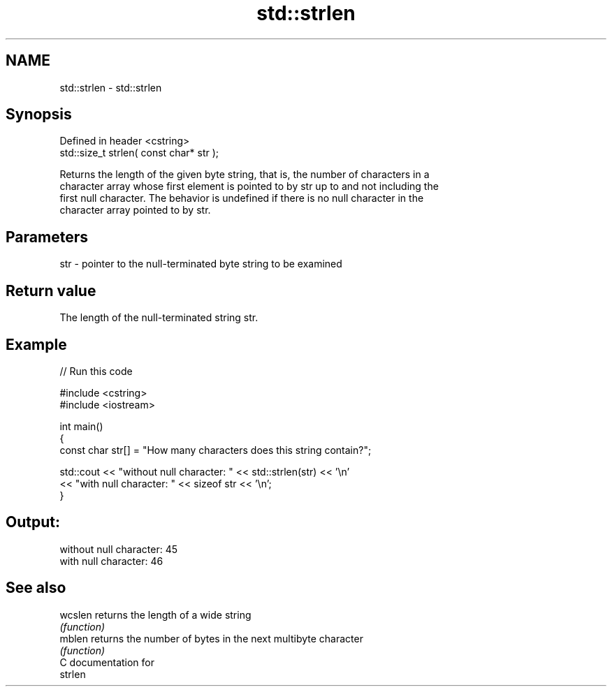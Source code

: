 .TH std::strlen 3 "Nov 25 2015" "2.1 | http://cppreference.com" "C++ Standard Libary"
.SH NAME
std::strlen \- std::strlen

.SH Synopsis
   Defined in header <cstring>
   std::size_t strlen( const char* str );

   Returns the length of the given byte string, that is, the number of characters in a
   character array whose first element is pointed to by str up to and not including the
   first null character. The behavior is undefined if there is no null character in the
   character array pointed to by str.

.SH Parameters

   str - pointer to the null-terminated byte string to be examined

.SH Return value

   The length of the null-terminated string str.

.SH Example

   
// Run this code

 #include <cstring>
 #include <iostream>
  
 int main()
 {
    const char str[] = "How many characters does this string contain?";
  
    std::cout << "without null character: " << std::strlen(str) << '\\n'
              << "with null character: " << sizeof str << '\\n';
 }

.SH Output:

 without null character: 45
 with null character: 46

.SH See also

   wcslen returns the length of a wide string
          \fI(function)\fP 
   mblen  returns the number of bytes in the next multibyte character
          \fI(function)\fP 
   C documentation for
   strlen
